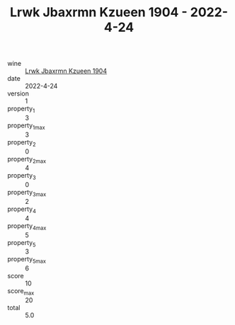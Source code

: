 :PROPERTIES:
:ID:                     052e7025-adec-4d88-b4b4-41b72203226b
:END:
#+TITLE: Lrwk Jbaxrmn Kzueen 1904 - 2022-4-24

- wine :: [[id:8bafa70a-744c-43a8-8aed-4478ca7cd4a3][Lrwk Jbaxrmn Kzueen 1904]]
- date :: 2022-4-24
- version :: 1
- property_1 :: 3
- property_1_max :: 3
- property_2 :: 0
- property_2_max :: 4
- property_3 :: 0
- property_3_max :: 2
- property_4 :: 4
- property_4_max :: 5
- property_5 :: 3
- property_5_max :: 6
- score :: 10
- score_max :: 20
- total :: 5.0


